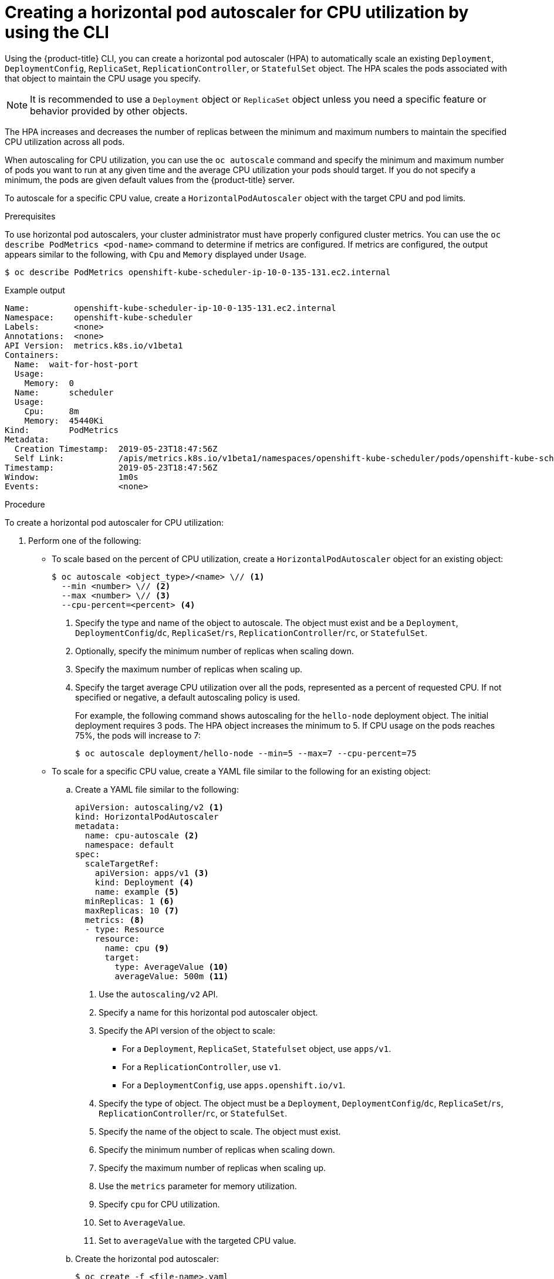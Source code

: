 // Module included in the following assemblies:
//
// * nodes/nodes-pods-autoscaling-about.adoc

:_mod-docs-content-type: PROCEDURE
[id="nodes-pods-autoscaling-creating-cpu_{context}"]
= Creating a horizontal pod autoscaler for CPU utilization by using the CLI

Using the {product-title} CLI, you can create a horizontal pod autoscaler (HPA) to automatically scale an existing `Deployment`, `DeploymentConfig`, `ReplicaSet`, `ReplicationController`, or `StatefulSet` object. The HPA scales the pods associated with that object to maintain the CPU usage you specify.

[NOTE]
====
It is recommended to use a `Deployment` object or `ReplicaSet` object unless you need a specific feature or behavior provided by other objects.
====

The HPA increases and decreases the number of replicas between the minimum and maximum numbers to maintain the specified CPU utilization across all pods.

When autoscaling for CPU utilization, you can use the `oc autoscale` command and specify the minimum and maximum number of pods you want to run at any given time and the average CPU utilization your pods should target. If you do not specify a minimum, the pods are given default values from the {product-title} server.

To autoscale for a specific CPU value, create a `HorizontalPodAutoscaler` object with the target CPU and pod limits.

.Prerequisites

To use horizontal pod autoscalers, your cluster administrator must have properly configured cluster metrics.
You can use the `oc describe PodMetrics <pod-name>` command to determine if metrics are configured. If metrics are
configured, the output appears similar to the following, with `Cpu` and `Memory` displayed under `Usage`.

[source,terminal]
----
$ oc describe PodMetrics openshift-kube-scheduler-ip-10-0-135-131.ec2.internal
----

.Example output
[source,text,options="nowrap"]
----
Name:         openshift-kube-scheduler-ip-10-0-135-131.ec2.internal
Namespace:    openshift-kube-scheduler
Labels:       <none>
Annotations:  <none>
API Version:  metrics.k8s.io/v1beta1
Containers:
  Name:  wait-for-host-port
  Usage:
    Memory:  0
  Name:      scheduler
  Usage:
    Cpu:     8m
    Memory:  45440Ki
Kind:        PodMetrics
Metadata:
  Creation Timestamp:  2019-05-23T18:47:56Z
  Self Link:           /apis/metrics.k8s.io/v1beta1/namespaces/openshift-kube-scheduler/pods/openshift-kube-scheduler-ip-10-0-135-131.ec2.internal
Timestamp:             2019-05-23T18:47:56Z
Window:                1m0s
Events:                <none>
----

.Procedure

To create a horizontal pod autoscaler for CPU utilization:

. Perform one of the following:

** To scale based on the percent of CPU utilization, create a `HorizontalPodAutoscaler` object for an existing object:
+
[source,terminal]
----
$ oc autoscale <object_type>/<name> \// <1>
  --min <number> \// <2>
  --max <number> \// <3>
  --cpu-percent=<percent> <4>
----
+
<1> Specify the type and name of the object to autoscale. The object must exist and be a `Deployment`, `DeploymentConfig`/`dc`, `ReplicaSet`/`rs`, `ReplicationController`/`rc`, or `StatefulSet`.
<2> Optionally, specify the minimum number of replicas when scaling down.
<3> Specify the maximum number of replicas when scaling up.
<4> Specify the target average CPU utilization over all the pods, represented as a percent of requested CPU. If not specified or negative, a default autoscaling policy is used.
+
For example, the following command shows autoscaling for the `hello-node` deployment object. The initial deployment requires 3 pods. The HPA object increases the minimum to 5. If CPU usage on the pods reaches 75%, the pods will increase to 7:
+
[source,terminal]
----
$ oc autoscale deployment/hello-node --min=5 --max=7 --cpu-percent=75
----

** To scale for a specific CPU value, create a YAML file similar to the following for an existing object:
+
.. Create a YAML file similar to the following:
+
[source,yaml,options="nowrap"]
----
apiVersion: autoscaling/v2 <1>
kind: HorizontalPodAutoscaler
metadata:
  name: cpu-autoscale <2>
  namespace: default
spec:
  scaleTargetRef:
    apiVersion: apps/v1 <3>
    kind: Deployment <4>
    name: example <5>
  minReplicas: 1 <6>
  maxReplicas: 10 <7>
  metrics: <8>
  - type: Resource
    resource:
      name: cpu <9>
      target:
        type: AverageValue <10>
        averageValue: 500m <11>
----
<1> Use the `autoscaling/v2` API.
<2> Specify a name for this horizontal pod autoscaler object.
<3> Specify the API version of the object to scale:
* For a `Deployment`, `ReplicaSet`, `Statefulset` object, use `apps/v1`.
* For a `ReplicationController`, use `v1`.
* For a `DeploymentConfig`, use `apps.openshift.io/v1`.
<4> Specify the type of object. The object must be a `Deployment`, `DeploymentConfig`/`dc`, `ReplicaSet`/`rs`, `ReplicationController`/`rc`, or `StatefulSet`.
<5> Specify the name of the object to scale. The object must exist.
<6> Specify the minimum number of replicas when scaling down.
<7> Specify the maximum number of replicas when scaling up.
<8> Use the `metrics` parameter for memory utilization.
<9> Specify `cpu` for CPU utilization.
<10> Set to `AverageValue`.
<11> Set to `averageValue` with the targeted CPU value.

.. Create the horizontal pod autoscaler:
+
[source,terminal]
----
$ oc create -f <file-name>.yaml
----

. Verify that the horizontal pod autoscaler was created:
+
[source,terminal]
----
$ oc get hpa cpu-autoscale
----
+
.Example output
[source,terminal]
----
NAME            REFERENCE            TARGETS         MINPODS   MAXPODS   REPLICAS   AGE
cpu-autoscale   Deployment/example   173m/500m       1         10        1          20m
----
